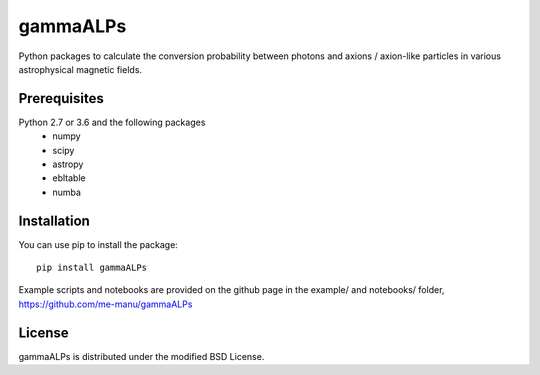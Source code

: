 gammaALPs
=========

Python packages to calculate the conversion probability between photons and axions / axion-like particles in
various astrophysical magnetic fields.

Prerequisites
-------------

Python 2.7 or 3.6 and the following packages 
    - numpy 
    - scipy
    - astropy
    - ebltable
    - numba

Installation
------------

You can use pip to install the package:: 

    pip install gammaALPs 

Example scripts and notebooks are provided on the github page in the
example/ and notebooks/ folder, https://github.com/me-manu/gammaALPs

License
-------
gammaALPs is distributed under the modified BSD License.
